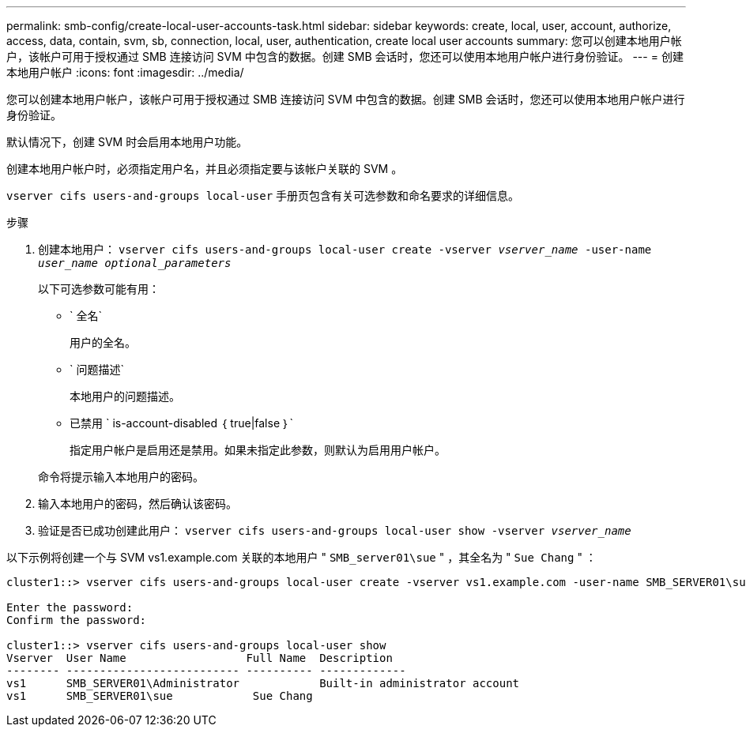 ---
permalink: smb-config/create-local-user-accounts-task.html 
sidebar: sidebar 
keywords: create, local, user, account, authorize, access, data, contain, svm, sb, connection, local, user, authentication, create local user accounts 
summary: 您可以创建本地用户帐户，该帐户可用于授权通过 SMB 连接访问 SVM 中包含的数据。创建 SMB 会话时，您还可以使用本地用户帐户进行身份验证。 
---
= 创建本地用户帐户
:icons: font
:imagesdir: ../media/


[role="lead"]
您可以创建本地用户帐户，该帐户可用于授权通过 SMB 连接访问 SVM 中包含的数据。创建 SMB 会话时，您还可以使用本地用户帐户进行身份验证。

默认情况下，创建 SVM 时会启用本地用户功能。

创建本地用户帐户时，必须指定用户名，并且必须指定要与该帐户关联的 SVM 。

`vserver cifs users-and-groups local-user` 手册页包含有关可选参数和命名要求的详细信息。

.步骤
. 创建本地用户： `vserver cifs users-and-groups local-user create -vserver _vserver_name_ -user-name _user_name_ _optional_parameters_`
+
以下可选参数可能有用：

+
** ` 全名`
+
用户的全名。

** ` 问题描述`
+
本地用户的问题描述。

** 已禁用 ` is-account-disabled ｛ true|false ｝`
+
指定用户帐户是启用还是禁用。如果未指定此参数，则默认为启用用户帐户。



+
命令将提示输入本地用户的密码。

. 输入本地用户的密码，然后确认该密码。
. 验证是否已成功创建此用户： `vserver cifs users-and-groups local-user show -vserver _vserver_name_`


以下示例将创建一个与 SVM vs1.example.com 关联的本地用户 " `SMB_server01\sue` " ，其全名为 " `Sue Chang` " ：

[listing]
----
cluster1::> vserver cifs users-and-groups local-user create -vserver vs1.example.com ‑user-name SMB_SERVER01\sue -full-name "Sue Chang"

Enter the password:
Confirm the password:

cluster1::> vserver cifs users-and-groups local-user show
Vserver  User Name                  Full Name  Description
-------- -------------------------- ---------- -------------
vs1      SMB_SERVER01\Administrator            Built-in administrator account
vs1      SMB_SERVER01\sue            Sue Chang
----
